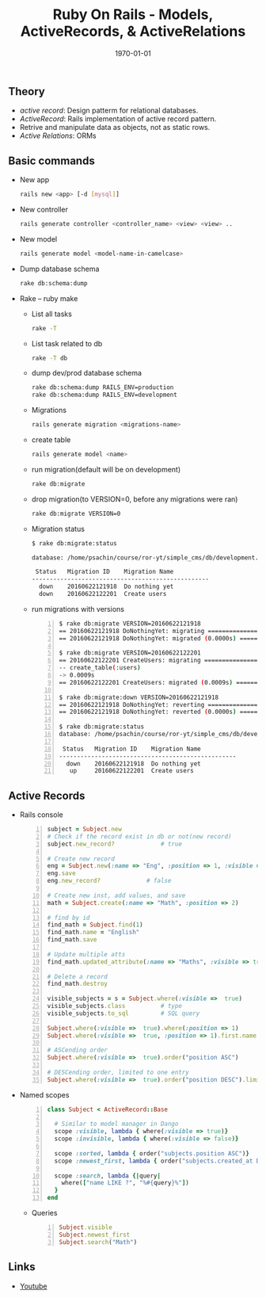 #+TITLE: Ruby On Rails - Models, ActiveRecords, & ActiveRelations
#+DATE: \today
#+OPTIONS: texht:t
#+OPTIONS: toc:nil email:t
#+LATEX_CLASS: article
#+LATEX_CLASS_OPTIONS:
#+LATEX_HEADER_EXTRA:
#+LaTeX_HEADER: \usepackage[a4paper, total={6in, 10in}]{geometry}
#+LaTeX_HEADER: \usepackage[utf8]{inputenc}
#+LaTeX_HEADER: \usepackage[english]{babel}

#+LaTeX_HEADER: \usepackage{minted}
#+LaTeX_HEADER: \usemintedstyle{emacs}

#+LaTeX_HEADER: \renewcommand{\familydefault}{\rmdefault}
#+LaTeX_HEADER: \usepackage[usenames, dvipsnames]{color}
#+LaTeX_HEADER: \pagenumbering{arabic}
#+LaTeX_HEADER: \usepackage{hyperref}
#+LaTeX_HEADER: \hypersetup{colorlinks=true, linkcolor=blue, filecolor=magenta, urlcolor=cyan}
#+LaTeX_HEADER: \urlstyle{same}

** Theory
   - /active record/: Design patterm for relational databases.
   - /ActiveRecord/: Rails implementation of active record pattern.
   - Retrive and manipulate data as objects, not as static rows.
   - /Active Relations/: ORMs

** Basic commands
   - New app
     #+BEGIN_SRC sh
       rails new <app> [-d [mysql]]
     #+END_SRC

   - New controller
     #+BEGIN_SRC sh
       rails generate controller <controller_name> <view> <view> ..
     #+END_SRC
   - New model
     #+BEGIN_SRC sh
       rails generate model <model-name-in-camelcase>
     #+END_SRC

   - Dump database schema
     #+BEGIN_SRC sh
       rake db:schema:dump
     #+END_SRC

   - Rake -- ruby make
     - List all tasks
       #+BEGIN_SRC sh
         rake -T
       #+END_SRC

     - List task related to db
       #+BEGIN_SRC sh
         rake -T db
       #+END_SRC

     - dump dev/prod database schema
       #+BEGIN_SRC sh
         rake db:schema:dump RAILS_ENV=production
         rake db:schema:dump RAILS_ENV=development
       #+END_SRC

     - Migrations
       #+BEGIN_SRC sh
         rails generate migration <migrations-name>
       #+END_SRC

     - create table
       #+BEGIN_SRC sh
         rails generate model <name>
       #+END_SRC

     - run migration(default will be on development)
       #+BEGIN_SRC sh
         rake db:migrate
       #+END_SRC

     - drop migration(to VERSION=0, before any migrations were ran)
       #+BEGIN_SRC sh
         rake db:migrate VERSION=0
       #+END_SRC

     - Migration status
       #+BEGIN_SRC sh
         $ rake db:migrate:status

         database: /home/psachin/course/ror-yt/simple_cms/db/development.sqlite3

          Status   Migration ID    Migration Name
         --------------------------------------------------
           down    20160622121918  Do nothing yet
           down    20160622122201  Create users
       #+END_SRC

     - run migrations with versions
       #+BEGIN_SRC sh -n
         $ rake db:migrate VERSION=20160622121918
         == 20160622121918 DoNothingYet: migrating =====================================
         == 20160622121918 DoNothingYet: migrated (0.0000s) ============================

         $ rake db:migrate VERSION=20160622122201
         == 20160622122201 CreateUsers: migrating ======================================
         -- create_table(:users)
         -> 0.0009s
         == 20160622122201 CreateUsers: migrated (0.0009s) =============================

         $ rake db:migrate:down VERSION=20160622121918
         == 20160622121918 DoNothingYet: reverting =====================================
         == 20160622121918 DoNothingYet: reverted (0.0000s) ============================

         $ rake db:migrate:status
         database: /home/psachin/course/ror-yt/simple_cms/db/development.sqlite3

          Status   Migration ID    Migration Name
         --------------------------------------------------
           down    20160622121918  Do nothing yet
            up     20160622122201  Create users
       #+END_SRC

** Active Records
   - Rails console
     #+BEGIN_SRC ruby -n
       subject = Subject.new
       # Check if the record exist in db or not(new record)
       subject.new_record?             # true

       # Create new record
       eng = Subject.new(:name => "Eng", :position => 1, :visible => true)
       eng.save
       eng.new_record?             # false

       # Create new inst, add values, and save
       math = Subject.create(:name => "Math", :position => 2)

       # find by id
       find_math = Subject.find(1)
       find_math.name = "English"
       find_math.save

       # Update multiple atts
       find_math.updated_attribute(:name => "Maths", :visible => true)

       # Delete a record
       find_math.destroy

       visible_subjects = s = Subject.where(:visible =>  true)
       visible_subjects.class          # type
       visible_subjects.to_sql         # SQL query

       Subject.where(:visible =>  true).where(:position => 1)
       Subject.where(:visible =>  true, :position => 1).first.name

       # ASCending order
       Subject.where(:visible =>  true).order("position ASC")

       # DESCending order, limited to one entry
       Subject.where(:visible =>  true).order("position DESC").limit(1).offset(1)
     #+END_SRC

   - Named scopes
     #+BEGIN_SRC ruby -n
       class Subject < ActiveRecord::Base

         # Similar to model manager in Dango
         scope :visible, lambda { where(:visible => true)}
         scope :invisible, lambda { where(:visible => false)}

         scope :sorted, lambda { order("subjects.position ASC")}
         scope :newest_first, lambda { order("subjects.created_at DESC")}

         scope :search, lambda {|query|
           where(["name LIKE ?", "%#{query}%"])
         }
       end
     #+END_SRC

     - Queries
       #+BEGIN_SRC ruby -n
         Subject.visible
         Subject.newest_first
         Subject.search("Math")
       #+END_SRC

** Links
   - [[https://www.youtube.com/watch?v%3D-Jdc_WMQ8Ts][Youtube]]
